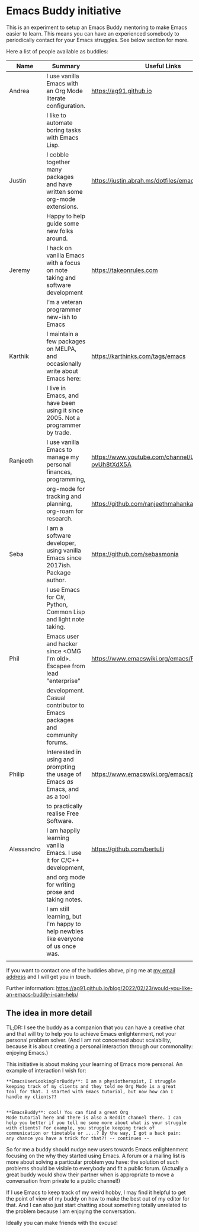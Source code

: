 * Emacs Buddy initiative
:PROPERTIES:
:CREATED:  [2022-02-27 Sun 21:58]
:ID:       73dbe494-30e7-44a5-b97b-491d43033cdc
:END:

This is an experiment to setup an Emacs Buddy mentoring to make Emacs
easier to learn. This means you can have an experienced somebody to
periodically contact for your Emacs struggles. See below section for more.

Here a list of people available as buddies:

| Name       | Summary                                                                          | Useful Links                                             |
|------------+----------------------------------------------------------------------------------+----------------------------------------------------------|
| Andrea     | I use vanilla Emacs with an Org Mode literate configuration.                     | https://ag91.github.io                                   |
|            | I like to automate boring tasks with Emacs Lisp.                                 |                                                          |
|------------+----------------------------------------------------------------------------------+----------------------------------------------------------|
| Justin     | I cobble together many packages and have written some org-mode extensions.       | https://justin.abrah.ms/dotfiles/emacs.htm               |
|            | Happy to help guide some new folks around.                                       |                                                          |
|------------+----------------------------------------------------------------------------------+----------------------------------------------------------|
| Jeremy     | I hack on vanilla Emacs with a focus on note taking and software development     | https://takeonrules.com                                  |
|            | I’m a veteran programmer new-ish to Emacs                                        |                                                          |
|------------+----------------------------------------------------------------------------------+----------------------------------------------------------|
| Karthik    | I maintain a few packages on MELPA, and occasionally write about Emacs here:     | https://karthinks.com/tags/emacs                         |
|            | I live in Emacs, and have been using it since 2005. Not a programmer by trade.   |                                                          |
|------------+----------------------------------------------------------------------------------+----------------------------------------------------------|
| Ranjeeth   | I use vanilla Emacs to manage my personal finances, programming,                 | https://www.youtube.com/channel/UCjkfxwk0EQI-ovUh8tXdX5A |
|            | org-mode for tracking and planning, org-roam for research.                       | https://github.com/ranjeethmahankali                     |
|------------+----------------------------------------------------------------------------------+----------------------------------------------------------|
| Seba       | I am a software developer, using vanilla Emacs since 2017ish. Package author.    | https://github.com/sebasmonia                            |
|            | I use Emacs for C#, Python, Common Lisp and light note taking.                   |                                                          |
|------------+----------------------------------------------------------------------------------+----------------------------------------------------------|
| Phil       | Emacs user and hacker since <OMG I'm old>.  Escapee from lead "enterprise"       | https://www.emacswiki.org/emacs/PhilHudson               |
|            | development.  Casual contributor to Emacs packages and community forums.         |                                                          |
|------------+----------------------------------------------------------------------------------+----------------------------------------------------------|
| Philip     | Interested in using and prompting the usage of Emacs /as/ Emacs, and as a tool   | https://www.emacswiki.org/emacs/pkal                     |
|            | to practically realise Free Software.                                            |                                                          |
|------------+----------------------------------------------------------------------------------+----------------------------------------------------------|
| Alessandro | I am happily learning vanilla Emacs. I use it for C/C++ development,             | https://github.com/bertulli                              |
|            | and org mode for writing prose and taking notes.                                 |                                                          |
|            | I am still learning, but I'm happy to help newbies like everyone of us once was. |                                                          |
|            |                                                                                  |                                                          |
|------------+----------------------------------------------------------------------------------+----------------------------------------------------------|




If you want to contact one of the buddies above, ping me at [[mailto:andrea-dev@hotmail.com][my email
address]] and I will get you in touch.

Further information:
https://ag91.github.io/blog/2022/02/23/would-you-like-an-emacs-buddy-i-can-help/


** The idea in more detail
:PROPERTIES:
:CREATED:  [2022-03-02 Wed 18:46]
:ID:       d4c7ae2a-1f22-48be-9fe6-6f290986ec04
:END:

TL;DR: I see the buddy as a companion that you can have a creative
chat and that will try to help you to achieve Emacs enlightenment, not
your personal problem solver. (And I am not concerned about
scalability, because it is about creating a personal interaction
through our commonality: enjoying Emacs.)

This initiative is about making your learning of Emacs more personal.
An example of interaction I wish for:

#+begin_src verbatim
**EmacsUserLookingForBuddy**: I am a physiotherapist, I struggle
keeping track of my clients and they told me Org Mode is a great
tool for that. I started with Emacs tutorial, but now how can I
handle my clients??


**EmacsBuddy**: cool! You can find a great Org
Mode tutorial here and there is also a Reddit channel there. I can
help you better if you tell me some more about what is your struggle
with clients? For example, you struggle keeping track of
communication or timetable or ....? By the way, I got a back pain:
any chance you have a trick for that?! -- continues --
#+end_src

So for me a buddy should nudge new users towards Emacs enlightenment
focusing on the why they started using Emacs. A forum or a mailing
list is more about solving a particular problem you have: the solution
of such problems should be visible to everybody and fit a public
forum. (Actually a great buddy would show their partner when is
appropriate to move a conversation from private to a public channel!)

If I use Emacs to keep track of my weird hobby, I may find it helpful
to get the point of view of my buddy on how to make the best out of my
editor for that. And I can also just start chatting about something
totally unrelated to the problem because I am enjoying the conversation.

Ideally you can make friends with the excuse!
